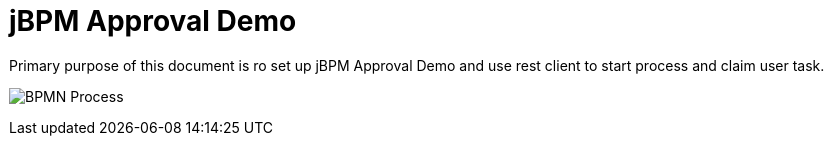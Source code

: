 = jBPM Approval Demo

Primary purpose of this document is ro set up jBPM Approval Demo and use rest client to start process and claim user task.

image:img/org.jbpm.quickstarts.Aun.png[BPMN Process]

